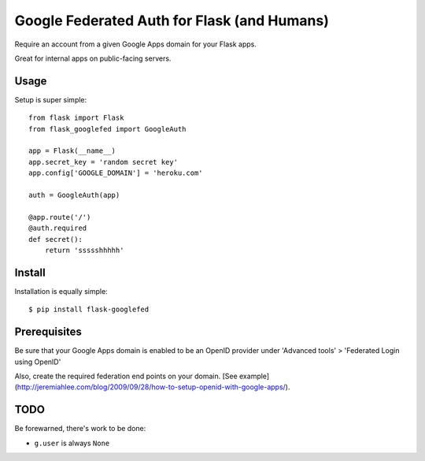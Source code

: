 Google Federated Auth for Flask (and Humans)
============================================

Require an account from a given Google Apps domain for your Flask apps.

Great for internal apps on public-facing servers.


Usage
-----

Setup is super simple::

    from flask import Flask
    from flask_googlefed import GoogleAuth

    app = Flask(__name__)
    app.secret_key = 'random secret key'
    app.config['GOOGLE_DOMAIN'] = 'heroku.com'

    auth = GoogleAuth(app)

    @app.route('/')
    @auth.required
    def secret():
        return 'ssssshhhhh'


Install
-------

Installation is equally simple::

    $ pip install flask-googlefed


Prerequisites
-------------
Be sure that your Google Apps domain is enabled to be an OpenID provider under 'Advanced tools' > 'Federated Login using OpenID'

Also, create the required federation end points on your domain. [See example](http://jeremiahlee.com/blog/2009/09/28/how-to-setup-openid-with-google-apps/).

TODO
----

Be forewarned, there's work to be done:

- ``g.user`` is always ``None``
